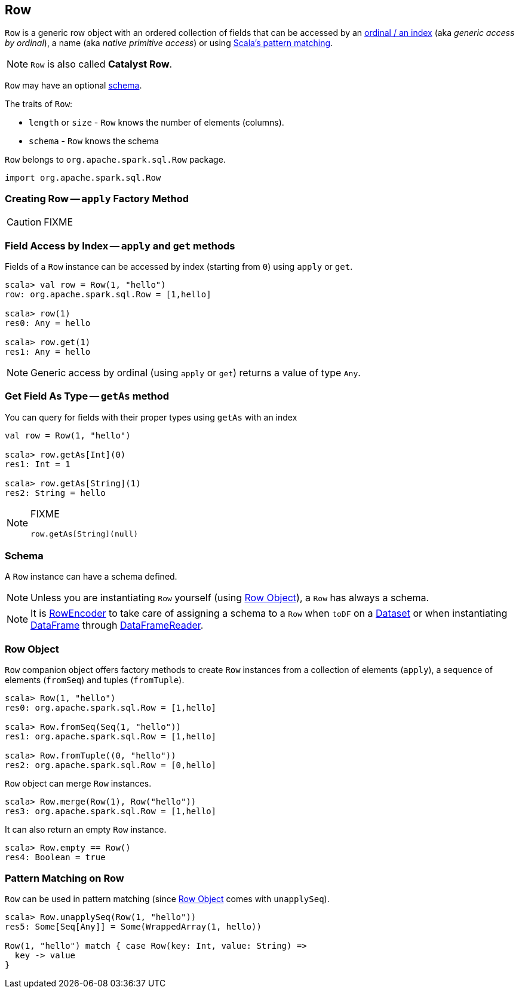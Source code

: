 == [[Row]] Row

`Row` is a generic row object with an ordered collection of fields that can be accessed by an <<apply-index, ordinal / an index>> (aka _generic access by ordinal_), a name (aka _native primitive access_) or using <<pattern-matching-on-row, Scala's pattern matching>>.

NOTE: `Row` is also called *Catalyst Row*.

`Row` may have an optional <<schema, schema>>.

The traits of `Row`:

* `length` or `size` - `Row` knows the number of elements (columns).
* `schema` - `Row` knows the schema

`Row` belongs to `org.apache.spark.sql.Row` package.

[source, scala]
----
import org.apache.spark.sql.Row
----

=== [[apply]] Creating Row -- `apply` Factory Method

CAUTION: FIXME

=== [[field-access]][[get]][[apply-index]] Field Access by Index -- `apply` and `get` methods

Fields of a `Row` instance can be accessed by index (starting from `0`) using `apply` or `get`.

[source, scala]
----
scala> val row = Row(1, "hello")
row: org.apache.spark.sql.Row = [1,hello]

scala> row(1)
res0: Any = hello

scala> row.get(1)
res1: Any = hello
----

NOTE: Generic access by ordinal (using `apply` or `get`) returns a value of type `Any`.

=== [[getAs]] Get Field As Type -- `getAs` method

You can query for fields with their proper types using `getAs` with an index

[source, scala]
----
val row = Row(1, "hello")

scala> row.getAs[Int](0)
res1: Int = 1

scala> row.getAs[String](1)
res2: String = hello
----

[NOTE]
====
FIXME
[source, scala]
----
row.getAs[String](null)
----
====

=== [[schema]] Schema

A `Row` instance can have a schema defined.

NOTE: Unless you are instantiating `Row` yourself (using <<row-object, Row Object>>), a `Row` has always a schema.

NOTE: It is link:spark-sql-RowEncoder.adoc[RowEncoder] to take care of assigning a schema to a `Row` when `toDF` on a link:spark-sql-Dataset.adoc[Dataset] or when instantiating link:spark-sql-dataframe.adoc[DataFrame] through link:spark-sql-DataFrameReader.adoc[DataFrameReader].

=== [[row-object]] Row Object

`Row` companion object offers factory methods to create `Row` instances from a collection of elements (`apply`), a sequence of elements (`fromSeq`) and tuples (`fromTuple`).

[source, scala]
----
scala> Row(1, "hello")
res0: org.apache.spark.sql.Row = [1,hello]

scala> Row.fromSeq(Seq(1, "hello"))
res1: org.apache.spark.sql.Row = [1,hello]

scala> Row.fromTuple((0, "hello"))
res2: org.apache.spark.sql.Row = [0,hello]
----

`Row` object can merge `Row` instances.

[source, scala]
----
scala> Row.merge(Row(1), Row("hello"))
res3: org.apache.spark.sql.Row = [1,hello]
----

It can also return an empty `Row` instance.

[source, scala]
----
scala> Row.empty == Row()
res4: Boolean = true
----

=== [[pattern-matching-on-row]] Pattern Matching on Row

`Row` can be used in pattern matching (since <<row-object, Row Object>> comes with `unapplySeq`).

[source, scala]
----
scala> Row.unapplySeq(Row(1, "hello"))
res5: Some[Seq[Any]] = Some(WrappedArray(1, hello))

Row(1, "hello") match { case Row(key: Int, value: String) =>
  key -> value
}
----
